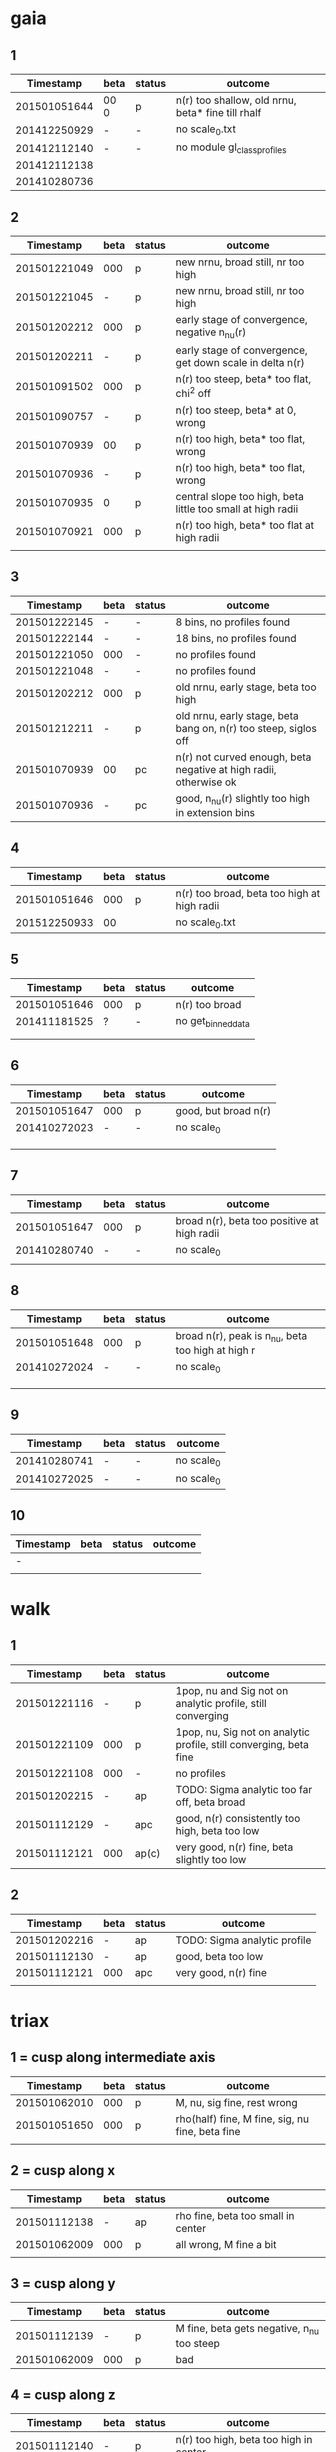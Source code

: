 * gaia
** 1
|    Timestamp | beta | status | outcome                                           |
|--------------+------+--------+---------------------------------------------------|
| 201501051644 | 00 0 | p      | n(r) too shallow, old nrnu, beta* fine till rhalf |
| 201412250929 | -    | -      | no scale_0.txt                                    |
| 201412112140 | -    | -      | no module gl_class_profiles                       |
| 201412112138 |      |        |                                                   |
| 201410280736 |      |        |                                                   |

** 2
|    Timestamp | beta | status | outcome                                                     |
|--------------+------+--------+-------------------------------------------------------------|
| 201501221049 |  000 | p      | new nrnu, broad still, nr too high                          |
| 201501221045 |    - | p      | new nrnu, broad still, nr too high                          |
| 201501202212 |  000 | p      | early stage of convergence, negative n_nu(r)                |
| 201501202211 |    - | p      | early stage of convergence, get down scale in delta n(r)    |
| 201501091502 |  000 | p      | n(r) too steep, beta* too flat, chi^2 off                   |
| 201501090757 |    - | p      | n(r) too steep, beta* at 0, wrong                           |
| 201501070939 |   00 | p      | n(r) too high, beta* too flat, wrong                        |
| 201501070936 |    - | p      | n(r) too high, beta* too flat, wrong                        |
| 201501070935 |    0 | p      | central slope too high, beta little too small at high radii |
| 201501070921 |  000 | p      | n(r) too high, beta* too flat at high radii                 |
|              |      |        |                                                             |

** 3
|    Timestamp | beta | status | outcome                                                           |
|--------------+------+--------+-------------------------------------------------------------------|
| 201501222145 | -    | -      | 8 bins, no profiles found                                         |
| 201501222144 | -    | -      | 18 bins, no profiles found                                        |
| 201501221050 | 000  | -      | no profiles found                                                 |
| 201501221048 | -    | -      | no profiles found                                                 |
| 201501202212 | 000  | p      | old nrnu, early stage, beta too high                              |
| 201501212211 | -    | p      | old nrnu, early stage, beta bang on, n(r) too steep, siglos off   |
| 201501070939 | 00   | pc     | n(r) not curved enough, beta negative at high radii, otherwise ok |
| 201501070936 | -    | pc     | good, n_nu(r) slightly too high in extension bins                 |

** 4
|    Timestamp | beta | status | outcome                                     |
|--------------+------+--------+---------------------------------------------|
| 201501051646 |  000 | p      | n(r) too broad, beta too high at high radii |
| 201512250933 |   00 |        | no scale_0.txt                              |

** 5
|    Timestamp | beta | status | outcome            |
|--------------+------+--------+--------------------|
| 201501051646 | 000  | p      | n(r) too broad     |
| 201411181525 | ?    | -      | no get_binned_data |
|              |      |        |                    |
|              |      |        |                    |

** 6
|    Timestamp | beta | status | outcome              |
|--------------+------+--------+----------------------|
| 201501051647 | 000  | p      | good, but broad n(r) |
| 201410272023 | -    | -      | no scale_0           |
|              |      |        |                      |
|              |      |        |                      |
|              |      |        |                      |

** 7
|    Timestamp | beta | status | outcome                                     |
|--------------+------+--------+---------------------------------------------|
| 201501051647 | 000  | p      | broad n(r), beta too positive at high radii |
| 201410280740 | -    | -      | no scale_0                                  |
|              |      |        |                                             |

** 8
|    Timestamp | beta | status | outcome                                           |
|--------------+------+--------+---------------------------------------------------|
| 201501051648 | 000  | p      | broad n(r), peak is n_nu, beta too high at high r |
| 201410272024 | -    | -      | no scale_0                                        |
|              |      |        |                                                   |
|              |      |        |                                                   |
|              |      |        |                                                   |

** 9
|    Timestamp | beta | status | outcome    |
|--------------+------+--------+------------|
| 201410280741 | -    | -      | no scale_0 |
| 201410272025 | -    | -      | no scale_0 |

** 10
| Timestamp | beta | status | outcome |
|-----------+------+--------+---------|
| -         |      |        |         |
|           |      |        |         |


* walk
** 1
|    Timestamp | beta | status | outcome                                                            |
|--------------+------+--------+--------------------------------------------------------------------|
| 201501221116 | -    | p      | 1pop, nu and Sig not on analytic profile, still converging         |
| 201501221109 | 000  | p      | 1pop, nu, Sig not on analytic profile, still converging, beta fine |
| 201501221108 | 000  | -      | no profiles                                                        |
| 201501202215 | -    | ap     | TODO: Sigma analytic too far off, beta broad                       |
| 201501112129 | -    | apc    | good, n(r) consistently too high, beta too low                     |
| 201501112121 | 000  | ap(c)  | very good, n(r) fine, beta slightly too low                        |

** 2
|    Timestamp | beta | status | outcome                      |
|--------------+------+--------+------------------------------|
| 201501202216 | -    | ap     | TODO: Sigma analytic profile |
| 201501112130 | -    | ap     | good, beta too low           |
| 201501112121 | 000  | apc    | very good, n(r) fine         |
|              |      |        |                              |


* triax
** 1 = cusp along intermediate axis
|    Timestamp | beta | status | outcome                                         |
|--------------+------+--------+-------------------------------------------------|
| 201501062010 |  000 | p      | M, nu, sig fine, rest wrong                     |
| 201501051650 |  000 | p      | rho(half) fine, M fine, sig, nu fine, beta fine |
|              |      |        |                                                 |

** 2 = cusp along x
|    Timestamp | beta | status | outcome                            |
|--------------+------+--------+------------------------------------|
| 201501112138 | -    | ap     | rho fine, beta too small in center |
| 201501062009 | 000  | p      | all wrong, M fine a bit            |
|              |      |        |                                    |

** 3 = cusp along y
|    Timestamp | beta | status | outcome                                    |
|--------------+------+--------+--------------------------------------------|
| 201501112139 | -    | p      | M fine, beta gets negative, n_nu too steep |
| 201501062009 | 000  | p      | bad                                        |

** 4 = cusp along z
|    Timestamp | beta | status | outcome                                |
|--------------+------+--------+----------------------------------------|
| 201501112140 |    - | p      | n(r) too high, beta too high in center |
| 201501062009 |  000 | -      | no profiles                            |
| 201501062008 |    0 |        | n(r) wrong, beta too high in center    |


* obs
** 1 = Fornax with one pop
|    Timestamp | beta | status | outcome                                                |
|--------------+------+--------+--------------------------------------------------------|
| 201501151319 | -    | ap     | beta goes from 0 to negative values, pinchpoint in rho |
| 201501081656 | 000  | p      | no scale_0                                             |

** 1 = Fornax with split pops
|    Timestamp | beta | status | outcome     |
|--------------+------+--------+-------------|
| 201501151319 | -    | ap     | no profiles |
|              |      |        |             |
